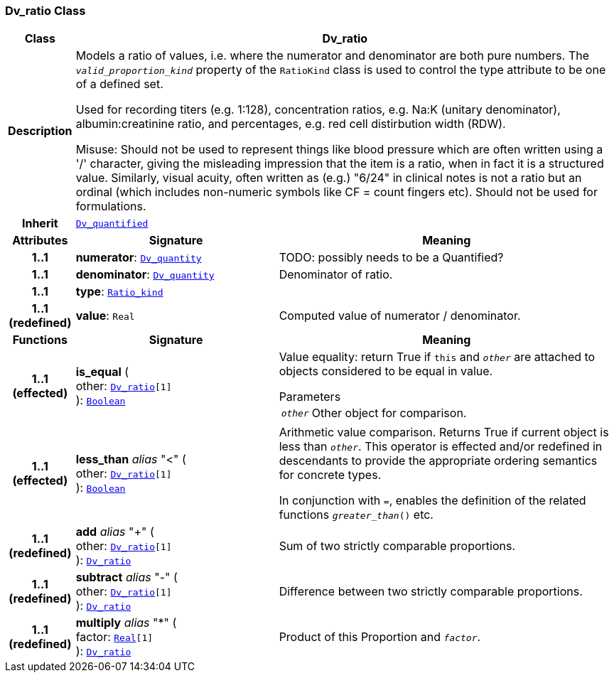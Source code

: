 === Dv_ratio Class

[cols="^1,3,5"]
|===
h|*Class*
2+^h|*Dv_ratio*

h|*Description*
2+a|Models a ratio of values, i.e. where the numerator and denominator are both pure numbers. The `_valid_proportion_kind_` property of the `RatioKind` class is used to control the type attribute to be one of a defined set.

Used for recording titers (e.g. 1:128), concentration ratios, e.g. Na:K (unitary denominator), albumin:creatinine ratio, and percentages, e.g. red cell distirbution width (RDW).

Misuse: Should not be used to represent things like blood pressure which are often written using a  '/' character, giving the misleading impression that the item is a ratio, when in fact it is a structured value. Similarly, visual acuity, often written as (e.g.) "6/24" in clinical notes is not a ratio but an ordinal (which includes non-numeric symbols like CF = count fingers etc). Should not be used for formulations.

h|*Inherit*
2+|`<<_dv_quantified_class,Dv_quantified>>`

h|*Attributes*
^h|*Signature*
^h|*Meaning*

h|*1..1*
|*numerator*: `<<_dv_quantity_class,Dv_quantity>>`
a|TODO: possibly needs to be a Quantified?

h|*1..1*
|*denominator*: `<<_dv_quantity_class,Dv_quantity>>`
a|Denominator of ratio.

h|*1..1*
|*type*: `<<_ratio_kind_enumeration,Ratio_kind>>`
a|

h|*1..1 +
(redefined)*
|*value*: `Real`
a|Computed value of numerator / denominator.
h|*Functions*
^h|*Signature*
^h|*Meaning*

h|*1..1 +
(effected)*
|*is_equal* ( +
other: `<<_dv_ratio_class,Dv_ratio>>[1]` +
): `link:/releases/BASE/{base_release}/foundation_types.html#_boolean_class[Boolean^]`
a|Value equality: return True if `this` and `_other_` are attached to objects considered to be equal in value.

.Parameters +
[horizontal]
`_other_`:: Other object for comparison.

h|*1..1 +
(effected)*
|*less_than* __alias__ "<" ( +
other: `<<_dv_ratio_class,Dv_ratio>>[1]` +
): `link:/releases/BASE/{base_release}/foundation_types.html#_boolean_class[Boolean^]`
a|Arithmetic value comparison. Returns True if current object is less than `_other_`. This operator is effected and/or redefined in descendants to provide the appropriate ordering semantics for concrete types.

In conjunction with `=`, enables the definition of the related functions `_greater_than_()` etc.

h|*1..1 +
(redefined)*
|*add* __alias__ "+" ( +
other: `<<_dv_ratio_class,Dv_ratio>>[1]` +
): `<<_dv_ratio_class,Dv_ratio>>`
a|Sum of two strictly comparable proportions.

h|*1..1 +
(redefined)*
|*subtract* __alias__ "-" ( +
other: `<<_dv_ratio_class,Dv_ratio>>[1]` +
): `<<_dv_ratio_class,Dv_ratio>>`
a|Difference between two strictly comparable proportions.

h|*1..1 +
(redefined)*
|*multiply* __alias__ "&#42;" ( +
factor: `link:/releases/BASE/{base_release}/foundation_types.html#_real_class[Real^][1]` +
): `<<_dv_ratio_class,Dv_ratio>>`
a|Product of this Proportion and `_factor_`.
|===
